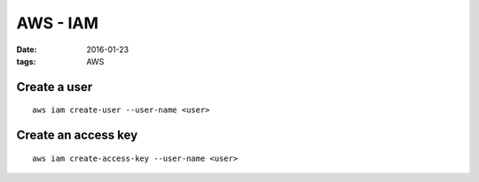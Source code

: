 AWS - IAM
=========
:date: 2016-01-23
:tags: AWS

Create a user
-------------
::

  aws iam create-user --user-name <user>

Create an access key
--------------------
::

  aws iam create-access-key --user-name <user>


